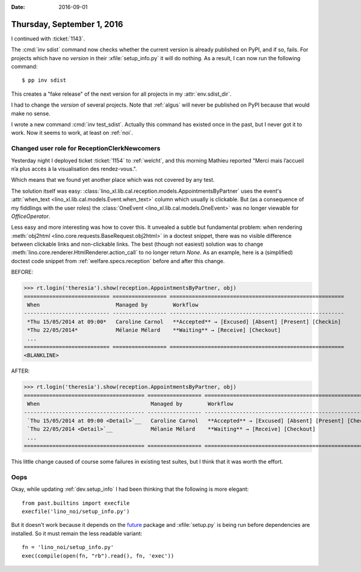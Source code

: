 :date: 2016-09-01

===========================
Thursday, September 1, 2016
===========================

I continued with :ticket:`1143`.

The :cmd:`inv sdist` command now checks whether the current version is
already published on PyPI, and if so, fails.  For projects which have
no `version` in their :xfile:`setup_info.py` it will do nothing.  As a
result, I can now run the following command::

  $ pp inv sdist

This creates a "fake release" of the next version for all projects in
my :attr:`env.sdist_dir`.

I had to change the `version` of several projects. Note that
:ref:`algus` will never be published on PyPI because that would make
no sense.

I wrote a new command :cmd:`inv test_sdist`. Actually this command has
existed once in the past, but I never got it to work. Now it seems to
work, at least on :ref:`noi`.



Changed user role for ReceptionClerkNewcomers
=============================================

Yesterday night I deployed ticket :ticket:`1154` to :ref:`welcht`, and
this morning Mathieu reported "Merci mais l’accueil n’a plus accès à
la visualisation des rendez-vous.".

Which means that we found yet another place which was not covered by
any test.

The solution itself was easy:
:class:`lino_xl.lib.cal.reception.models.AppointmentsByPartner` uses
the event's :attr:`when_text <lino_xl.lib.cal.models.Event.when_text>`
column which usually is clickable. But (as a consequence of my
fiddlings with the user roles) the :class:`OneEvent
<lino_xl.lib.cal.models.OneEvent>` was no longer viewable for
`OfficeOperator`.

Less easy and more interesting was how to cover this.  It unvealed a
subtle but fundamental problem: when rendering :meth:`obj2html
<lino.core.requests.BaseRequest.obj2html>` in a doctest snippet, there
was no visible difference between clickable links and non-clickable
links.  The best (though not easiest) solution was to change
:meth:`lino.core.renderer.HtmlRenderer.action_call` to no longer
return `None`.  As an example, here is a (simplified) doctest code
snippet from :ref:`welfare.specs.reception` before and after this
change.

BEFORE:

>>> rt.login('theresia').show(reception.AppointmentsByPartner, obj)
=========================== ================= =======================================================
 When                        Managed by        Workflow
--------------------------- ----------------- -------------------------------------------------------
 *Thu 15/05/2014 at 09:00*   Caroline Carnol   **Accepted** → [Excused] [Absent] [Present] [Checkin]
 *Thu 22/05/2014*            Mélanie Mélard    **Waiting** → [Receive] [Checkout]
 ...
=========================== ================= =======================================================
<BLANKLINE>

AFTER:

>>> rt.login('theresia').show(reception.AppointmentsByPartner, obj)
====================================== ================= =======================================================
 When                                   Managed by        Workflow
-------------------------------------- ----------------- -------------------------------------------------------
 `Thu 15/05/2014 at 09:00 <Detail>`__   Caroline Carnol   **Accepted** → [Excused] [Absent] [Present] [Checkin]
 `Thu 22/05/2014 <Detail>`__            Mélanie Mélard    **Waiting** → [Receive] [Checkout]
 ...
====================================== ================= =======================================================


This little change caused of course some failures in existing test
suites, but I think that it was worth the effort.


Oops
====

Okay, while updating :ref:`dev.setup_info` I had been thinking that
the following is more elegant::

    from past.builtins import execfile
    execfile('lino_noi/setup_info.py')

But it doesn't work because it depends on the `future
<https://pypi.python.org/pypi/future>`_ package and :xfile:`setup.py`
is being run before dependencies are installed. So it must remain the
less readable variant::
  
    fn = 'lino_noi/setup_info.py'
    exec(compile(open(fn, "rb").read(), fn, 'exec'))
